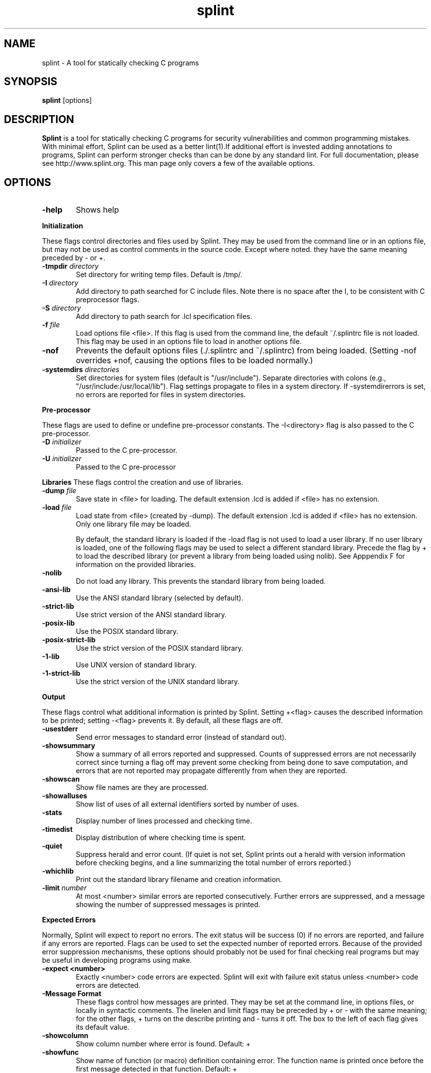 .\" $Id: splint.1,v 1.2 2003/03/31 18:19:38 drl7x Exp $
.TH splint 1 "A tool for statically checking C programs"

.SH NAME
splint \- A tool for statically checking C programs

.SH SYNOPSIS
.BR splint
[options]

.SH DESCRIPTION
.BR Splint
is a tool for statically checking C programs for security
vulnerabilities and common programming mistakes. With minimal effort,
Splint can be used as a better lint(1).If additional effort is invested
adding annotations to programs, Splint can perform stronger checks than
can be done by any standard lint.  For full documentation, please see
http://www.splint.org.  This man page only covers a few of the available
options. 

.SH OPTIONS

.TP 6
.B \-help
Shows help

.PP
.B Initialization

These flags control directories and files used by Splint. They may be used from the
command line or in an options file, but may not be used as control comments in the
source code. Except where noted. they have the same meaning preceded by \- or +. 

.TP 6
.BI \-tmpdir " directory"
Set directory for writing temp files. Default is /tmp/. 

.TP 6
.BI \-I " directory"
Add directory to path searched for C include files. Note there is no space after the I,
to be consistent with C preprocessor flags. 

.TP 6
.BI \-S " directory"
Add directory to path search for .lcl specification files. 

.TP 6
.BI \-f " file"
Load options file <file>. If this flag is used from the command line, the default ~/.splintrc file is
not loaded. This flag may be used in an options file to load in another options file. 

.TP 6
.B \-nof 
Prevents the default options files (./.splintrc and ~/.splintrc) from being loaded. (Setting
-nof overrides +nof, causing the options files to be loaded normally.) 

.TP 6
.BI \-systemdirs " directories"
Set directories for system files (default is "/usr/include"). Separate directories with colons (e.g.,
"/usr/include:/usr/local/lib"). Flag settings propagate to files in a system directory. If
-systemdirerrors is set, no errors are reported for files in system directories. 

.PP
.B Pre-processor

These flags are used to define or undefine pre-processor constants.
The -I<directory> flag is also passed to the C pre-processor.

.TP 6
.BI \-D " initializer"
Passed to the C pre-processor. 

.TP 6
.BI \-U " initializer"
Passed to the C pre-processor 

.PP
.B Libraries
These flags control the creation and use of libraries.

.TP 6
.BI \-dump " file"
Save state in <file> for loading. The default extension .lcd is added if <file> has no extension. 

.TP 6
.BI \-load " file"
Load state from <file> (created by -dump). The default extension .lcd is added if <file> has no
extension. Only one library file may be loaded. 

By default, the standard library is loaded if the -load flag is not used to load a user library. If no user library is
loaded, one of the following flags may be used to select a different standard library. Precede the flag by + to
load the described library (or prevent a library from being loaded using nolib). See Apppendix F for
information on the provided libraries. 

.TP 6
.B \-nolib 
Do not load any library. This prevents the standard library from being loaded. 

.TP 6
.B \-ansi-lib 
Use the ANSI standard library (selected by default). 

.TP 6
.B \-strict-lib 
Use strict version of the ANSI standard library. 

.TP 6
.B \-posix-lib 
Use the POSIX standard library. 

.TP 6
.B \-posix-strict-lib 
Use the strict version of the POSIX standard library. 

.TP 6
.B \-1-lib 
Use UNIX version of standard library. 

.TP 6
.B \-1-strict-lib 
Use the strict version of the UNIX standard library. 

.PP
.B Output

These flags control what additional information is printed by Splint. Setting +<flag> causes the described
information to be printed; setting -<flag> prevents it. By default, all these flags are off.

.TP 6
.B \-usestderr 
Send error messages to standard error (instead of standard out). 

.TP 6
.B \-showsummary 
Show a summary of all errors reported and suppressed. Counts of suppressed errors are not
necessarily correct since turning a flag off may prevent some checking from being done to save
computation, and errors that are not reported may propagate differently from when they are
reported. 

.TP 6
.B \-showscan 
Show file names are they are processed. 

.TP 6
.B \-showalluses 
Show list of uses of all external identifiers sorted by number of uses. 

.TP 6
.B \-stats 
Display number of lines processed and checking time. 

.TP 6
.B \-timedist 
Display distribution of where checking time is spent. 

.TP 6
.B \-quiet 
Suppress herald and error count. (If quiet is not set, Splint prints out a herald with version
information before checking begins, and a line summarizing the total number of errors reported.) 

.TP 6
.B \-whichlib 
Print out the standard library filename and creation information. 

.TP 6
.BI \-limit " number"
At most <number> similar errors are reported consecutively. Further errors are suppressed, and a
message showing the number of suppressed messages is printed. 

.PP
.B Expected Errors

Normally, Splint will expect to report no errors. The exit status will be success (0) if no errors are reported,
and failure if any errors are reported. Flags can be used to set the expected number of reported errors.
Because of the provided error suppression mechanisms, these options should probably not be used for final
checking real programs but may be useful in developing programs using make.

.TP 6
.B \-expect <number> 
Exactly <number> code errors are expected. Splint will exit with failure exit status unless
<number> code errors are detected. 

.TP 6
.B \-Message Format
These flags control how messages are printed. They may be set at the command line, in options files, or
locally in syntactic comments. The linelen and limit flags may be preceded by + or - with the same meaning;
for the other flags, + turns on the describe printing and - turns it off. The box to the left of each flag gives its
default value.

.TP 6
.B \-showcolumn 
Show column number where error is found. Default: + 

.TP 6
.B \-showfunc 
Show name of function (or macro) definition containing error. The function name is printed once
before the first message detected in that function. Default: +

.TP 6
.B \-showallconjs 
Show all possible alternate types (see Section 8.2.2). Default: - 

.TP 6
.B \-paren-file-format 
Use file(line) format in messages. 

.TP 6
.B \-hints 
Provide hints describing an error and how a message may be suppressed for the first error
reported in each error class. Default: + 

.TP 6
.B \-forcehints 
Provide hints for all errors reported, even if the hint has already been displayed for the same error
class. Default: - 

.TP 6
.BI \-linelen " number"
Set length of maximum message line to <number> characters. Splint will split messages longer
than <number> characters long into multiple lines. Default: 80 

.PP
.B Mode Selector Flags

Mode selects flags set the mode checking flags to predefined values. They provide a quick coarse-grain way
of controlling what classes of errors are reported. Specific checking flags may be set after a mode flag to
override the mode settings. Mode flags may be used locally, however the mode settings will override specific
command line flag settings. A warning is produced if a mode flag is used after a mode checking flag has been
set. 

These are brief descriptions to give a general idea of what each mode does. To see the complete flag settings
in each mode, use splint -help modes. A mode flag has the same effect when used with either + or -.

.TP 6
.B \-weak 
Weak checking, intended for typical unannotated C code. No modifies checking, macro checking,
rep exposure, or clean interface checking is done. Return values of type int may be ignored. The
types bool, int, char and user-defined enum types are all equivalent. Old style declarations are
unreported. 

.TP 6
.B \-standard 
The default mode. All checking done by weak, plus modifies checking, global alias checking, use all
parameters, using released storage, ignored return values or any type, macro checking,
unreachable code, infinite loops, and fall-through cases. The types bool, int and char are distinct.
Old style declarations are reported. 

.TP 6
.B \-checks 
Moderately strict checking. All checking done by standard, plus must modification checking, rep
exposure, return alias, memory management and complete interfaces. 

.TP 6
.B \-strict 
Absurdly strict checking. All checking done by checks, plus modifications and global variables
used in unspecified functions, strict standard library, and strict typing of C operators. A special
reward will be presented to the first person to produce a real program that produces no errors with
strict checking. 

.SH AUTHOR
If you need to get in contact with the authors send email to
.UR mailto:info@splint.org
.UE

or visit 
.UR http://www.splint.org
.UE

.SH "SEE ALSO"
lint(1)
